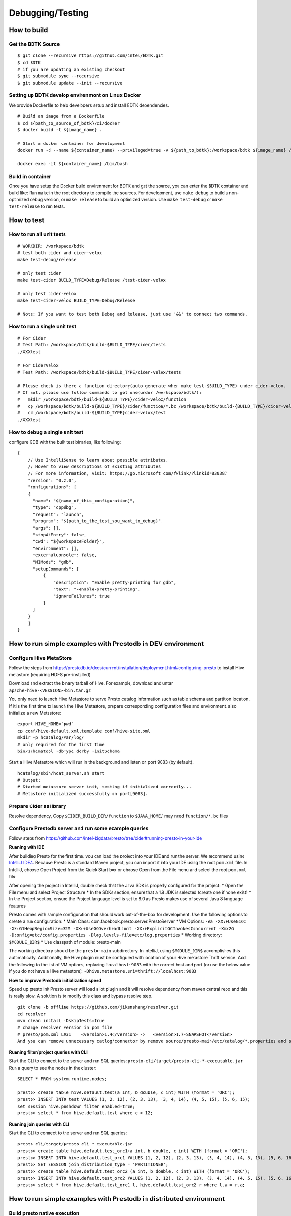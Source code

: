 Debugging/Testing
======================

How to build
--------------

Get the BDTK Source
~~~~~~~~~~~~~~~~~~~~~

::

   $ git clone --recursive https://github.com/intel/BDTK.git
   $ cd BDTK
   # if you are updating an existing checkout
   $ git submodule sync --recursive
   $ git submodule update --init --recursive

Setting up BDTK develop envirenmont on Linux Docker
~~~~~~~~~~~~~~~~~~~~~~~~~~~~~~~~~~~~~~~~~~~~~~~~~~~~
We provide Dockerfile to help developers setup and install BDTK dependencies.

::

   # Build an image from a Dockerfile
   $ cd ${path_to_source_of_bdtk}/ci/docker
   $ docker build -t ${image_name} .

   # Start a docker container for development
   docker run -d --name ${container_name} --privileged=true -v ${path_to_bdtk}:/workspace/bdtk ${image_name} /usr/sbin/init

   docker exec -it ${container_name} /bin/bash

Build in container
~~~~~~~~~~~~~~~~~~~

Once you have setup the Docker build envirenment for BDTK and get the source, you can enter the BDTK container and build like:
Run ``make`` in the root directory to compile the sources. For development, use ``make debug`` to build a non-optimized debug version, or ``make release`` to build an optimized version. Use ``make test-debug`` or ``make test-release`` to run tests.

How to test
-----------------------

How to run all unit tests
~~~~~~~~~~~~~~~~~~~~~~~~~~~~~

::

   # WORKDIR: /workspace/bdtk
   # test both cider and cider-velox
   make test-debug/release

   # only test cider
   make test-cider BUILD_TYPE=Debug/Release /test-cider-velox 

   # only test cider-velox 
   make test-cider-velox BUILD_TYPE=Debug/Release 

   # Note: If you want to test both Debug and Release, just use '&&' to connect two commands.

How to run a single unit test
~~~~~~~~~~~~~~~~~~~~~~~~~~~~~~

::
   
   # For Cider
   # Test Path: /workspace/bdtk/build-$BUILD_TYPE/cider/tests
   ./XXXtest 

   # For CiderVelox
   # Test Path: /workspace/bdtk/build-$BUILD_TYPE/cider-velox/tests

   # Please check is there a function directory(auto generate when make test-$BUILD_TYPE) under cider-velox.
   # If not, please use follow commands to get one(under /workspace/bdtk/): 
   #   mkdir /workspace/bdtk/build-${BUILD_TYPE}/cider-velox/function
   #   cp /workspace/bdtk/build-${BUILD_TYPE}/cider/function/*.bc /workspace/bdtk/build-{BUILD_TYPE}/cider-velox/function
   #   cd /workspace/bdtk/build-${BUILD_TYPE}cider-velox/test
   ./XXXtest 

How to debug a single unit test
~~~~~~~~~~~~~~~~~~~~~~~~~~~~~~~~
configure GDB with the built test binaries, like following:

::

   {
       // Use IntelliSense to learn about possible attributes.
       // Hover to view descriptions of existing attributes.
       // For more information, visit: https://go.microsoft.com/fwlink/?linkid=830387
       "version": "0.2.0",
       "configurations": [
       {
         "name": "${name_of_this_configuration}",
         "type": "cppdbg",
         "request": "launch",
         "program": "${path_to_the_test_you_want_to_debug}",
         "args": [],
         "stopAtEntry": false,
         "cwd": "${workspaceFolder}",
         "environment": [],
         "externalConsole": false,
         "MIMode": "gdb",
         "setupCommands": [
             {
                 "description": "Enable pretty-printing for gdb",
                 "text": "-enable-pretty-printing",
                 "ignoreFailures": true
             }
         ]
       }
       ]
   }

How to run simple examples with Prestodb in DEV environment
-------------------------------------------------------------

Configure Hive MetaStore
~~~~~~~~~~~~~~~~~~~~~~~~~~~~

Follow the steps from
https://prestodb.io/docs/current/installation/deployment.html#configuring-presto
to install Hive metastore (requiring HDFS pre-installed)

Download and extract the binary tarball of Hive. For example, download
and untar ``apache-hive-<VERSION>-bin.tar.gz``

You only need to launch Hive Metastore to serve Presto catalog
information such as table schema and partition location. If it is the
first time to launch the Hive Metastore, prepare corresponding
configuration files and environment, also initialize a new Metastore:

::

   export HIVE_HOME=`pwd`
   cp conf/hive-default.xml.template conf/hive-site.xml
   mkdir -p hcatalog/var/log/
   # only required for the first time
   bin/schematool -dbType derby -initSchema

Start a Hive Metastore which will run in the background and listen on
port 9083 (by default).

::

   hcatalog/sbin/hcat_server.sh start
   # Output: 
   # Started metastore server init, testing if initialized correctly...
   # Metastore initialized successfully on port[9083].

Prepare Cider as library
~~~~~~~~~~~~~~~~~~~~~~~~~~~~~~~~

Resolve dependency, Copy ``$CIDER_BUILD_DIR/function`` to ``$JAVA_HOME/`` may need ``function/*.bc`` files

Configure Prestodb server and run some example queries
~~~~~~~~~~~~~~~~~~~~~~~~~~~~~~~~~~~~~~~~~~~~~~~~~~~~~~~~~~

Follow steps from
https://github.com/intel-bigdata/presto/tree/cider#running-presto-in-your-ide

**Running with IDE**

After building Presto for the first time, you can load the project into
your IDE and run the server. We recommend using `IntelliJ
IDEA <http://www.jetbrains.com/idea/>`__. Because Presto is a standard
Maven project, you can import it into your IDE using the root
``pom.xml`` file. In IntelliJ, choose Open Project from the Quick Start
box or choose Open from the File menu and select the root ``pom.xml``
file.

After opening the project in IntelliJ, double check that the Java SDK is
properly configured for the project: \* Open the File menu and select
Project Structure \* In the SDKs section, ensure that a 1.8 JDK is
selected (create one if none exist) \* In the Project section, ensure
the Project language level is set to 8.0 as Presto makes use of several
Java 8 language features

Presto comes with sample configuration that should work out-of-the-box
for development. Use the following options to create a run
configuration: \* Main Class: com.facebook.presto.server.PrestoServer \*
VM Options:
``-ea -XX:+UseG1GC -XX:G1HeapRegionSize=32M -XX:+UseGCOverheadLimit -XX:+ExplicitGCInvokesConcurrent -Xmx2G -Dconfig=etc/config.properties -Dlog.levels-file=etc/log.properties``
\* Working directory: ``$MODULE_DIR$`` \* Use classpath of module:
presto-main

The working directory should be the ``presto-main`` subdirectory. In
IntelliJ, using ``$MODULE_DIR$`` accomplishes this automatically.
Additionally, the Hive plugin must be configured with location of your
Hive metastore Thrift service. Add the following to the list of VM
options, replacing ``localhost:9083`` with the correct host and port (or
use the below value if you do not have a Hive metastore):
``-Dhive.metastore.uri=thrift://localhost:9083``

**How to improve Prestodb initialization speed**

Speed up presto init Presto server will load a lot plugin and it will
resolve dependency from maven central repo and this is really slow. A
solution is to modify this class and bypass resolve step.

::

   git clone -b offline https://github.com/jikunshang/resolver.git
   cd resolver
   mvn clean install -DskipTests=true
   # change resolver version in pom file
   # presto/pom.xml L931    <version>1.4</version> ->   <version>1.7-SNAPSHOT</version>
   And you can remove unnecessary catlog/connector by remove source/presto-main/etc/catalog/*.properties and source/presto-main/etc/catalog/config.properties  plugin.bundles=

**Running filter/project queries with CLI**

Start the CLI to connect to the server and run SQL queries:
``presto-cli/target/presto-cli-*-executable.jar`` Run a query to see the
nodes in the cluster:

::

   SELECT * FROM system.runtime.nodes;

   presto> create table hive.default.test(a int, b double, c int) WITH (format = 'ORC');   
   presto> INSERT INTO test VALUES (1, 2, 12), (2, 3, 13), (3, 4, 14), (4, 5, 15), (5, 6, 16);
   set session hive.pushdown_filter_enabled=true;
   presto> select * from hive.default.test where c > 12;

**Running join queries with CLI**

Start the CLI to connect to the server and run SQL queries:

::

   presto-cli/target/presto-cli-*-executable.jar
   presto> create table hive.default.test_orc1(a int, b double, c int) WITH (format = 'ORC');   
   presto> INSERT INTO hive.default.test_orc1 VALUES (1, 2, 12), (2, 3, 13), (3, 4, 14), (4, 5, 15), (5, 6, 16);
   presto> SET SESSION join_distribution_type = 'PARTITIONED';
   presto> create table hive.default.test_orc2 (a int, b double, c int) WITH (format = 'ORC');   
   presto> INSERT INTO hive.default.test_orc2 VALUES (1, 2, 12), (2, 3, 13), (3, 4, 14), (4, 5, 15), (5, 6, 16);
   presto> select * from hive.default.test_orc1 l, hive.default.test_orc2 r where l.a = r.a;

How to run simple examples with Prestodb in distributed environment
---------------------------------------------------------------------

Build presto native execution
~~~~~~~~~~~~~~~~~~~~~~~~~~~~~~~~~

Copy ci/scripts/build-presto-package.sh to an empty folder and run it. 
Generate Prestodb.tar.gz archive

Unzip the Prestodb package and enter the unzip package
~~~~~~~~~~~~~~~~~~~~~~~~~~~~~~~~~~~~~~~~~~~~~~~~~~~~~~~~~~

::

   tar -zxvf Prestodb.tar.gz
   cd Prestodb

Set the LD_LIBRARY_PATH environment variable include the lib folder
~~~~~~~~~~~~~~~~~~~~~~~~~~~~~~~~~~~~~~~~~~~~~~~~~~~~~~~~~~~~~~~~~~~~~~~

::

   export LD_LIBRARY_PATH=./lib:$LD_LIBRARY_PATH

Run presto_server with parameter point to etc folder
~~~~~~~~~~~~~~~~~~~~~~~~~~~~~~~~~~~~~~~~~~~~~~~~~~~~~~~~

::
   
   ./bin/presto_server -etc_dir=./etc

Troubleshooting
-----------------

Maven can’t parse proxy correctly
~~~~~~~~~~~~~~~~~~~~~~~~~~~~~~~~~~

| If it raises error related to proxy by Maven, please ensure your
  settings.xml file (usually ${user.home}/.m2/settings.xml) is secured
  with permissions appropriate for your operating system.
| Reference: https://maven.apache.org/guides/mini/guide-proxies.html

The Velox build failed issue
~~~~~~~~~~~~~~~~~~~~~~~~~~~~~

If it raises error on the code in velox/velox/core/Context.h, please modified the corresponding code like this:

::

   enum class ContextScope { GLOBAL, SESSION, QUERY, SCOPESTACK };
   saying: expected identifier before ‘,’ token, please make a modification:
   enum class UseCase {
   DEV = 1,
   TEST = 2,
   PROD = 3,
   };
       
   #ifdef GLOBAL
   #undef GLOBAL
   #endif
   enum class ContextScope { GLOBAL, SESSION, QUERY, SCOPESTACK };
